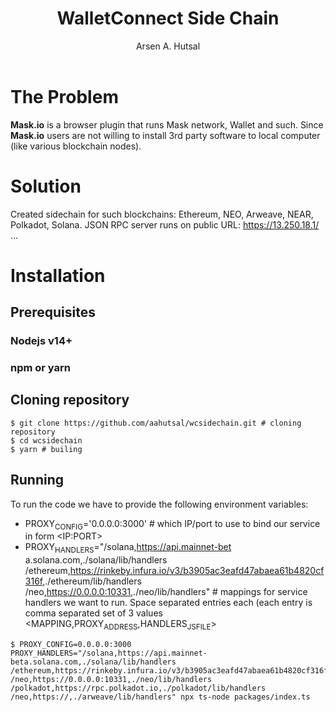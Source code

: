 #+TITLE: WalletConnect Side Chain
#+AUTHOR: Arsen A. Hutsal
#+EMAIL: aahutsal@gmail.com
#+LANGUAGE: en
#+LABEL: WalletConnect wc SideChain Side Chain


* The Problem
**Mask.io** is a browser plugin that runs Mask network, Wallet and such. Since **Mask.io** users are not willing to install 3rd party software to local computer (like various blockchain nodes).

* Solution
Created sidechain for such blockchains: Ethereum, NEO, Arweave, NEAR, Polkadot, Solana. JSON RPC server runs on public URL: https://13.250.18.1/
…
* Installation
** Prerequisites
*** Nodejs v14+
*** npm or yarn
** Cloning repository
#+begin_src shell
  $ git clone https://github.com/aahutsal/wcsidechain.git # cloning repository
  $ cd wcsidechain
  $ yarn # builing
#+end_src
** Running
   To run the code we have to provide the following environment variables:
- PROXY_CONFIG='0.0.0.0:3000' # which IP/port to use to bind our service in form <IP:PORT>
- PROXY_HANDLERS="/solana,https://api.mainnet-bet a.solana.com,./solana/lib/handlers /ethereum,https://rinkeby.infura.io/v3/b3905ac3eafd47abaea61b4820cf316f,./ethereum/lib/handlers /neo,https://0.0.0.0:10331,./neo/lib/handlers" # mappings for service handlers we want to run. Space separated entries each (each entry is comma separated set of 3 values <MAPPING,PROXY_ADDRESS,HANDLERS_JS_FILE>

#+begin_src shell
  $ PROXY_CONFIG=0.0.0.0:3000 PROXY_HANDLERS="/solana,https://api.mainnet-beta.solana.com,./solana/lib/handlers /ethereum,https://rinkeby.infura.io/v3/b3905ac3eafd47abaea61b4820cf316f,./ethereum/lib/handlers /neo,https://0.0.0.0:10331,./neo/lib/handlers /polkadot,https://rpc.polkadot.io,./polkadot/lib/handlers /neo,https://,./arweave/lib/handlers" npx ts-node packages/index.ts 
#+end_src
